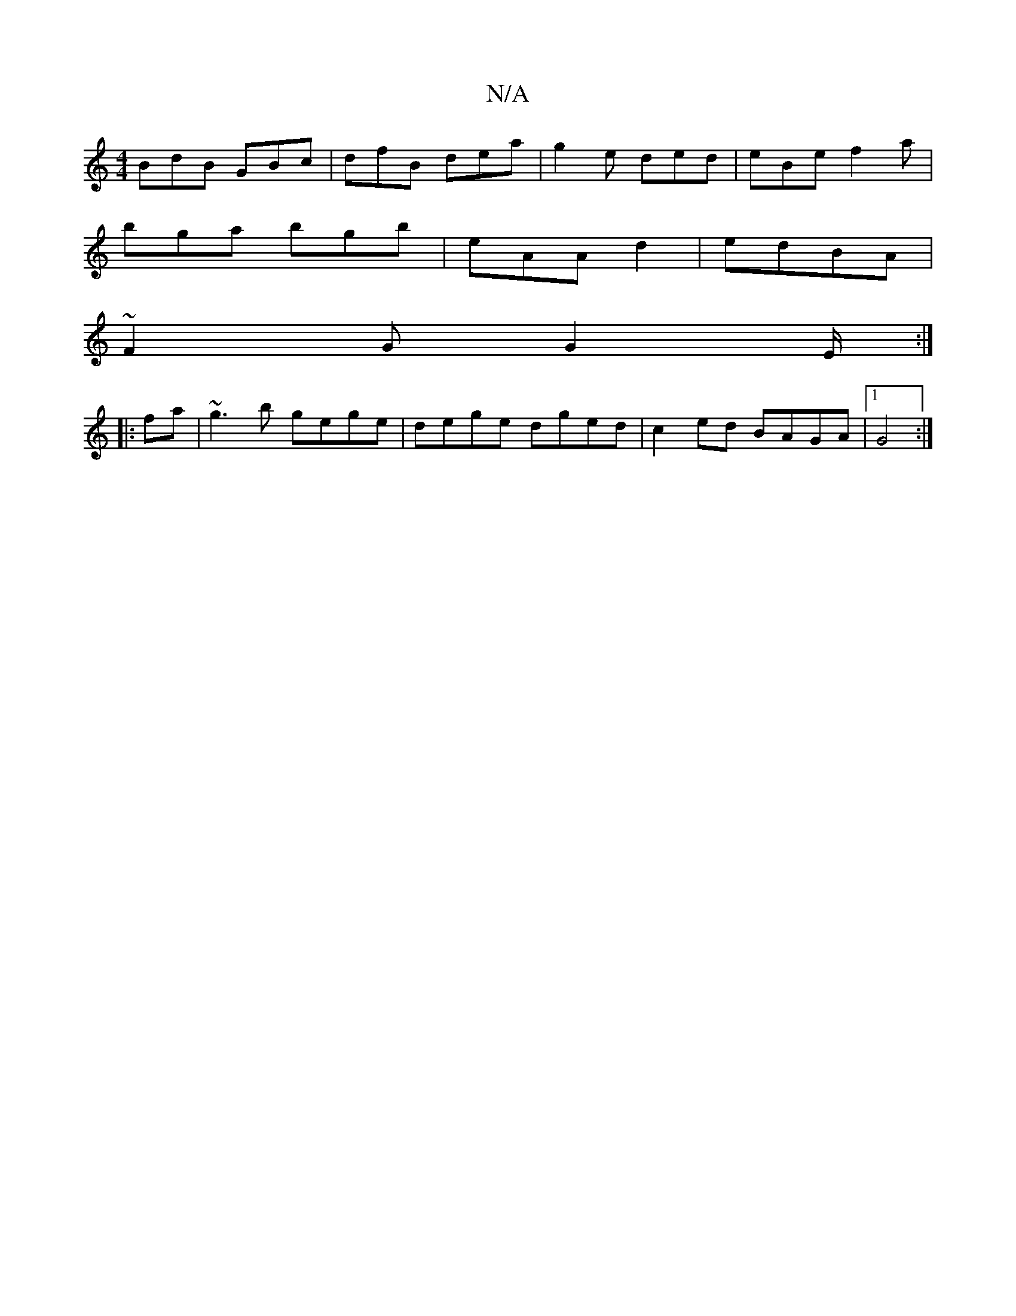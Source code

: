 X:1
T:N/A
M:4/4
R:N/A
K:Cmajor
 BdB GBc | dfB dea | g2e ded | eBe f2a |
bga bgb | eA= A d2- | edBA |
~F2G G2 E/2:|
|:fa|~g3b gege|dege dged|c2 ed BAGA|1 G4 :|

|: B2 Bc/2 G | EFE DEG FAA | G2G GEG| cBe ece | fed BAF | GED B,A,CA,||